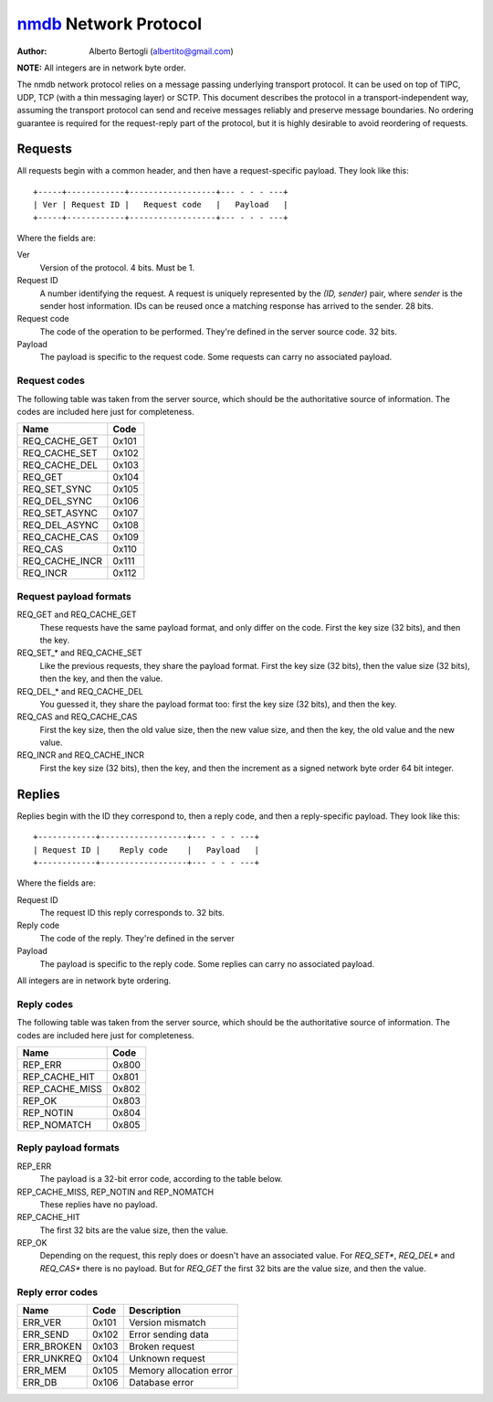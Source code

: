 
======================
nmdb_ Network Protocol
======================
:Author: Alberto Bertogli (albertito@gmail.com)

**NOTE:** All integers are in network byte order.

The nmdb network protocol relies on a message passing underlying transport
protocol. It can be used on top of TIPC, UDP, TCP (with a thin messaging
layer) or SCTP. This document describes the protocol in a
transport-independent way, assuming the transport protocol can send and
receive messages reliably and preserve message boundaries. No ordering
guarantee is required for the request-reply part of the protocol, but it is
highly desirable to avoid reordering of requests.


Requests
========

All requests begin with a common header, and then have a request-specific
payload. They look like this::

  +-----+------------+------------------+--- - - - ---+
  | Ver | Request ID |   Request code   |   Payload   |
  +-----+------------+------------------+--- - - - ---+

Where the fields are:

Ver
  Version of the protocol. 4 bits. Must be 1.
Request ID
  A number identifying the request. A request is uniquely represented by the
  *(ID, sender)* pair, where *sender* is the sender host information. IDs can
  be reused once a matching response has arrived to the sender. 28 bits.
Request code
  The code of the operation to be performed. They're defined in the server
  source code. 32 bits.
Payload
  The payload is specific to the request code. Some requests can carry no
  associated payload.


Request codes
-------------

The following table was taken from the server source, which should be the
authoritative source of information. The codes are included here just for
completeness.

============== ======
     Name       Code
============== ======
REQ_CACHE_GET  0x101
REQ_CACHE_SET  0x102
REQ_CACHE_DEL  0x103
REQ_GET        0x104
REQ_SET_SYNC   0x105
REQ_DEL_SYNC   0x106
REQ_SET_ASYNC  0x107
REQ_DEL_ASYNC  0x108
REQ_CACHE_CAS  0x109
REQ_CAS        0x110
REQ_CACHE_INCR 0x111
REQ_INCR       0x112
============== ======


Request payload formats
-----------------------

REQ_GET and REQ_CACHE_GET
  These requests have the same payload format, and only differ on the code.
  First the key size (32 bits), and then the key.
REQ_SET_* and REQ_CACHE_SET
  Like the previous requests, they share the payload format. First the key
  size (32 bits), then the value size (32 bits), then the key, and then the
  value.
REQ_DEL_* and REQ_CACHE_DEL
  You guessed it, they share the payload format too: first the key size (32
  bits), and then the key.
REQ_CAS and REQ_CACHE_CAS
  First the key size, then the old value size, then the new value size, and
  then the key, the old value and the new value.
REQ_INCR and REQ_CACHE_INCR
  First the key size (32 bits), then the key, and then the increment as a
  signed network byte order 64 bit integer.


Replies
=======

Replies begin with the ID they correspond to, then a reply code, and then a
reply-specific payload. They look like this::

  +------------+------------------+--- - - - ---+
  | Request ID |    Reply code    |   Payload   |
  +------------+------------------+--- - - - ---+

Where the fields are:

Request ID
  The request ID this reply corresponds to. 32 bits.
Reply code
  The code of the reply. They're defined in the server
Payload
  The payload is specific to the reply code. Some replies can carry no
  associated payload.

All integers are in network byte ordering.


Reply codes
-----------

The following table was taken from the server source, which should be the
authoritative source of information. The codes are included here just for
completeness.

================ ======
      Name        Code
================ ======
REP_ERR          0x800
REP_CACHE_HIT    0x801
REP_CACHE_MISS   0x802
REP_OK           0x803
REP_NOTIN        0x804
REP_NOMATCH      0x805
================ ======


Reply payload formats
---------------------

REP_ERR
  The payload is a 32-bit error code, according to the table below.
REP_CACHE_MISS, REP_NOTIN and REP_NOMATCH
  These replies have no payload.
REP_CACHE_HIT
  The first 32 bits are the value size, then the value.
REP_OK
  Depending on the request, this reply does or doesn't have an associated
  value. For *REQ_SET**, *REQ_DEL** and *REQ_CAS** there is no payload. But
  for *REQ_GET* the first 32 bits are the value size, and then the value.


Reply error codes
-----------------

============ ====== =========================
    Name      Code         Description
============ ====== =========================
ERR_VER      0x101  Version mismatch
ERR_SEND     0x102  Error sending data
ERR_BROKEN   0x103  Broken request
ERR_UNKREQ   0x104  Unknown request
ERR_MEM      0x105  Memory allocation error
ERR_DB       0x106  Database error
============ ====== =========================


.. _nmdb: http://auriga.wearlab.de/~alb/nmdb/

